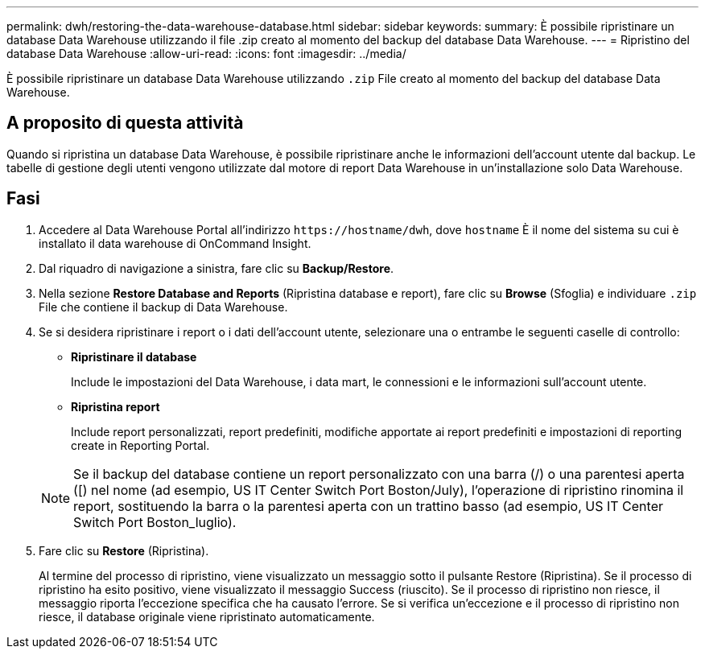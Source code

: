 ---
permalink: dwh/restoring-the-data-warehouse-database.html 
sidebar: sidebar 
keywords:  
summary: È possibile ripristinare un database Data Warehouse utilizzando il file .zip creato al momento del backup del database Data Warehouse. 
---
= Ripristino del database Data Warehouse
:allow-uri-read: 
:icons: font
:imagesdir: ../media/


[role="lead"]
È possibile ripristinare un database Data Warehouse utilizzando `.zip` File creato al momento del backup del database Data Warehouse.



== A proposito di questa attività

Quando si ripristina un database Data Warehouse, è possibile ripristinare anche le informazioni dell'account utente dal backup. Le tabelle di gestione degli utenti vengono utilizzate dal motore di report Data Warehouse in un'installazione solo Data Warehouse.



== Fasi

. Accedere al Data Warehouse Portal all'indirizzo `+https://hostname/dwh+`, dove `hostname` È il nome del sistema su cui è installato il data warehouse di OnCommand Insight.
. Dal riquadro di navigazione a sinistra, fare clic su *Backup/Restore*.
. Nella sezione *Restore Database and Reports* (Ripristina database e report), fare clic su *Browse* (Sfoglia) e individuare `.zip` File che contiene il backup di Data Warehouse.
. Se si desidera ripristinare i report o i dati dell'account utente, selezionare una o entrambe le seguenti caselle di controllo:
+
** *Ripristinare il database*
+
Include le impostazioni del Data Warehouse, i data mart, le connessioni e le informazioni sull'account utente.

** *Ripristina report*
+
Include report personalizzati, report predefiniti, modifiche apportate ai report predefiniti e impostazioni di reporting create in Reporting Portal.

+
[NOTE]
====
Se il backup del database contiene un report personalizzato con una barra (/) o una parentesi aperta ([) nel nome (ad esempio, US IT Center Switch Port Boston/July), l'operazione di ripristino rinomina il report, sostituendo la barra o la parentesi aperta con un trattino basso (ad esempio, US IT Center Switch Port Boston_luglio).

====


. Fare clic su *Restore* (Ripristina).
+
Al termine del processo di ripristino, viene visualizzato un messaggio sotto il pulsante Restore (Ripristina). Se il processo di ripristino ha esito positivo, viene visualizzato il messaggio Success (riuscito). Se il processo di ripristino non riesce, il messaggio riporta l'eccezione specifica che ha causato l'errore. Se si verifica un'eccezione e il processo di ripristino non riesce, il database originale viene ripristinato automaticamente.


